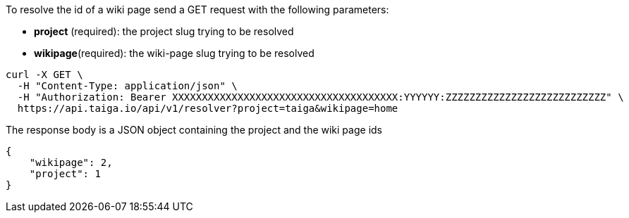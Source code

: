 To resolve the id of a wiki page send a GET request with the following parameters:

- *project* (required): the project slug trying to be resolved
- *wikipage*(required): the wiki-page slug trying to be resolved

[source,bash]
----
curl -X GET \
  -H "Content-Type: application/json" \
  -H "Authorization: Bearer XXXXXXXXXXXXXXXXXXXXXXXXXXXXXXXXXXXXXX:YYYYYY:ZZZZZZZZZZZZZZZZZZZZZZZZZZZ" \
  https://api.taiga.io/api/v1/resolver?project=taiga&wikipage=home
----

The response body is a JSON object containing the project and the wiki page ids

[source,json]
----
{
    "wikipage": 2,
    "project": 1
}
----
